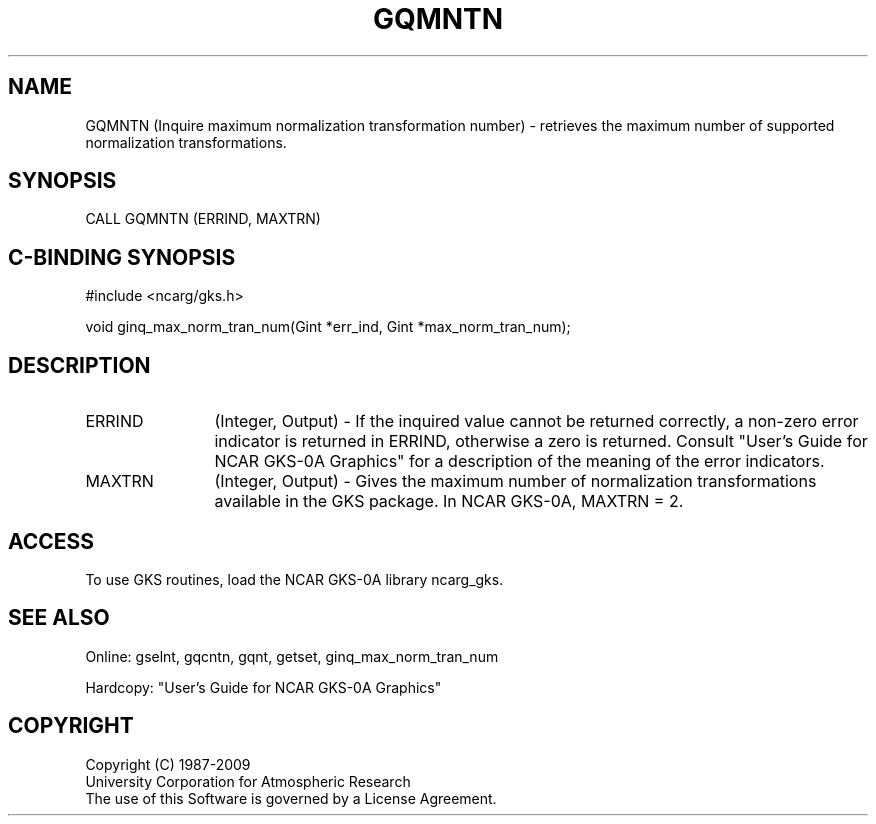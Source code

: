 .\"
.\"	$Id: gqmntn.m,v 1.16 2008-12-23 00:03:03 haley Exp $
.\"
.TH GQMNTN 3NCARG "March 1993" UNIX "NCAR GRAPHICS"
.SH NAME
GQMNTN (Inquire maximum normalization transformation number) - retrieves 
the maximum number of supported normalization transformations.
.SH SYNOPSIS
CALL GQMNTN (ERRIND, MAXTRN)
.SH C-BINDING SYNOPSIS
#include <ncarg/gks.h>
.sp
void ginq_max_norm_tran_num(Gint *err_ind, Gint *max_norm_tran_num);
.SH DESCRIPTION
.IP ERRIND 12
(Integer, Output) - If the inquired value cannot be returned correctly,
a non-zero error indicator is returned in ERRIND, otherwise a zero is returned.
Consult "User's Guide for NCAR GKS-0A Graphics" for a description of the
meaning of the error indicators.
.IP MAXTRN 12
(Integer, Output) - 
Gives the maximum number of normalization transformations 
available in the GKS package. In NCAR GKS-0A, MAXTRN = 2.
.SH ACCESS
To use GKS routines, load the NCAR GKS-0A library 
ncarg_gks.
.SH SEE ALSO
Online: 
gselnt, gqcntn, gqnt, getset, ginq_max_norm_tran_num
.sp
Hardcopy: 
"User's Guide for NCAR GKS-0A Graphics"
.SH COPYRIGHT
Copyright (C) 1987-2009
.br
University Corporation for Atmospheric Research
.br
The use of this Software is governed by a License Agreement.
